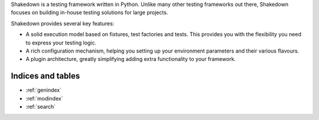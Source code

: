 .. Shakedown documentation master file, created by
   sphinx-quickstart on Fri Feb 22 23:34:56 2013.
   You can adapt this file completely to your liking, but it should at least
   contain the root `toctree` directive.

.. container:: row-fluid

   .. container:: span2 visible-desktop

     .. image:: logo.png
        :align: left
        :width: 12 em
   
   .. container:: span10

     .. raw:: html

      <h1>Welcome to Shakedown</h1>

     Shakedown is a testing framework written in Python. Unlike many other testing frameworks out there, Shakedown focuses on building in-house testing solutions for large projects. 
   
     Shakedown provides several key features:
   
     * A solid execution model based on fixtures, test factories and tests. This provides you with the flexibility you need to express your testing logic.
     * A rich configuration mechanism, helping you setting up your environment parameters and their various flavours.
     * A plugin architecture, greatly simplifying adding extra functionality to your framework.

     .. raw:: html
        
        <h2>Table of Contents</h2>

     .. container:: row-fluid
     
       .. container:: span6
       
         .. toctree::
           :maxdepth: 2
      
           tutorial
           writing_tests
           assertions
           configuration
           logging
           hooks
           plugins

       .. container:: span6

         .. toctree::
           :maxdepth: 2

           exceptions
           features
           customize
           development




Indices and tables
==================

* :ref:`genindex`
* :ref:`modindex`
* :ref:`search`

